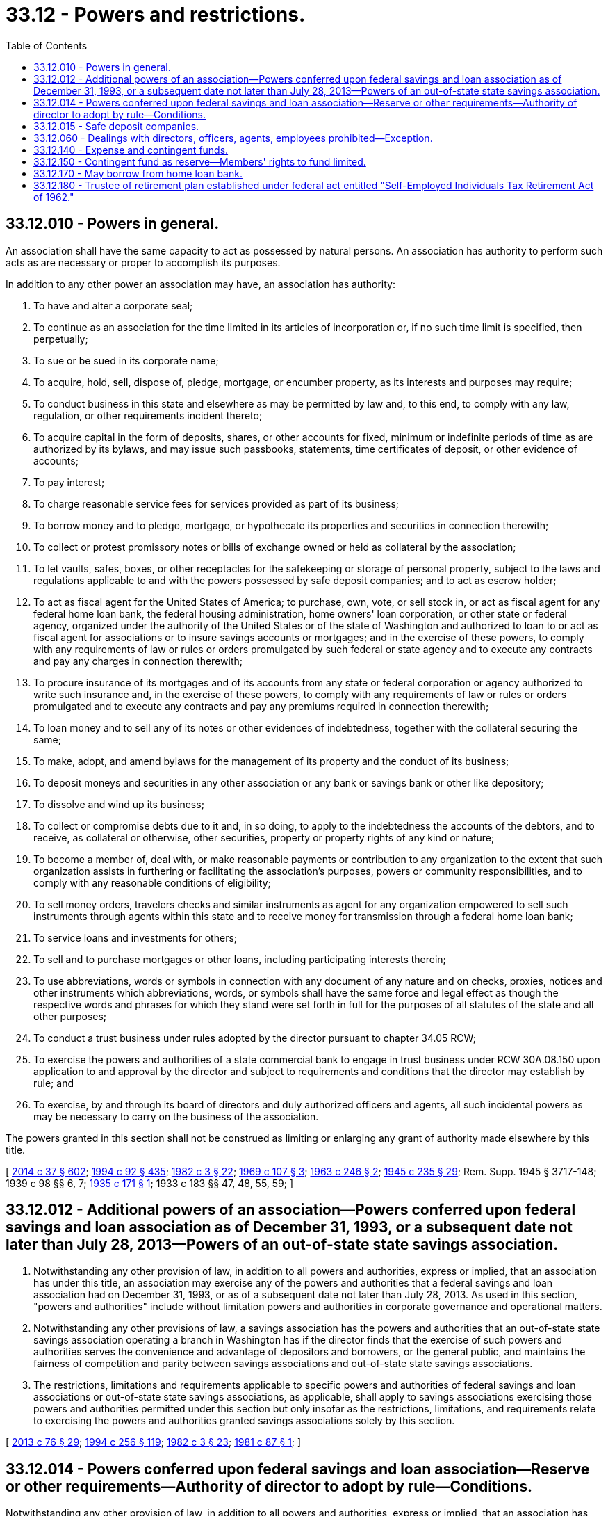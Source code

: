 = 33.12 - Powers and restrictions.
:toc:

== 33.12.010 - Powers in general.
An association shall have the same capacity to act as possessed by natural persons. An association has authority to perform such acts as are necessary or proper to accomplish its purposes.

In addition to any other power an association may have, an association has authority:

. To have and alter a corporate seal;

. To continue as an association for the time limited in its articles of incorporation or, if no such time limit is specified, then perpetually;

. To sue or be sued in its corporate name;

. To acquire, hold, sell, dispose of, pledge, mortgage, or encumber property, as its interests and purposes may require;

. To conduct business in this state and elsewhere as may be permitted by law and, to this end, to comply with any law, regulation, or other requirements incident thereto;

. To acquire capital in the form of deposits, shares, or other accounts for fixed, minimum or indefinite periods of time as are authorized by its bylaws, and may issue such passbooks, statements, time certificates of deposit, or other evidence of accounts;

. To pay interest;

. To charge reasonable service fees for services provided as part of its business;

. To borrow money and to pledge, mortgage, or hypothecate its properties and securities in connection therewith;

. To collect or protest promissory notes or bills of exchange owned or held as collateral by the association;

. To let vaults, safes, boxes, or other receptacles for the safekeeping or storage of personal property, subject to the laws and regulations applicable to and with the powers possessed by safe deposit companies; and to act as escrow holder;

. To act as fiscal agent for the United States of America; to purchase, own, vote, or sell stock in, or act as fiscal agent for any federal home loan bank, the federal housing administration, home owners' loan corporation, or other state or federal agency, organized under the authority of the United States or of the state of Washington and authorized to loan to or act as fiscal agent for associations or to insure savings accounts or mortgages; and in the exercise of these powers, to comply with any requirements of law or rules or orders promulgated by such federal or state agency and to execute any contracts and pay any charges in connection therewith;

. To procure insurance of its mortgages and of its accounts from any state or federal corporation or agency authorized to write such insurance and, in the exercise of these powers, to comply with any requirements of law or rules or orders promulgated and to execute any contracts and pay any premiums required in connection therewith;

. To loan money and to sell any of its notes or other evidences of indebtedness, together with the collateral securing the same;

. To make, adopt, and amend bylaws for the management of its property and the conduct of its business;

. To deposit moneys and securities in any other association or any bank or savings bank or other like depository;

. To dissolve and wind up its business;

. To collect or compromise debts due to it and, in so doing, to apply to the indebtedness the accounts of the debtors, and to receive, as collateral or otherwise, other securities, property or property rights of any kind or nature;

. To become a member of, deal with, or make reasonable payments or contribution to any organization to the extent that such organization assists in furthering or facilitating the association's purposes, powers or community responsibilities, and to comply with any reasonable conditions of eligibility;

. To sell money orders, travelers checks and similar instruments as agent for any organization empowered to sell such instruments through agents within this state and to receive money for transmission through a federal home loan bank;

. To service loans and investments for others;

. To sell and to purchase mortgages or other loans, including participating interests therein;

. To use abbreviations, words or symbols in connection with any document of any nature and on checks, proxies, notices and other instruments which abbreviations, words, or symbols shall have the same force and legal effect as though the respective words and phrases for which they stand were set forth in full for the purposes of all statutes of the state and all other purposes;

. To conduct a trust business under rules adopted by the director pursuant to chapter 34.05 RCW; 

. To exercise the powers and authorities of a state commercial bank to engage in trust business under RCW 30A.08.150 upon application to and approval by the director and subject to requirements and conditions that the director may establish by rule; and

. To exercise, by and through its board of directors and duly authorized officers and agents, all such incidental powers as may be necessary to carry on the business of the association.

The powers granted in this section shall not be construed as limiting or enlarging any grant of authority made elsewhere by this title.

[ http://lawfilesext.leg.wa.gov/biennium/2013-14/Pdf/Bills/Session%20Laws/Senate/6135.SL.pdf?cite=2014%20c%2037%20§%20602[2014 c 37 § 602]; http://lawfilesext.leg.wa.gov/biennium/1993-94/Pdf/Bills/Session%20Laws/House/2438-S.SL.pdf?cite=1994%20c%2092%20§%20435[1994 c 92 § 435]; http://leg.wa.gov/CodeReviser/documents/sessionlaw/1982c3.pdf?cite=1982%20c%203%20§%2022[1982 c 3 § 22]; http://leg.wa.gov/CodeReviser/documents/sessionlaw/1969c107.pdf?cite=1969%20c%20107%20§%203[1969 c 107 § 3]; http://leg.wa.gov/CodeReviser/documents/sessionlaw/1963c246.pdf?cite=1963%20c%20246%20§%202[1963 c 246 § 2]; http://leg.wa.gov/CodeReviser/documents/sessionlaw/1945c235.pdf?cite=1945%20c%20235%20§%2029[1945 c 235 § 29]; Rem. Supp. 1945 § 3717-148; 1939 c 98 §§ 6, 7; http://leg.wa.gov/CodeReviser/documents/sessionlaw/1935c171.pdf?cite=1935%20c%20171%20§%201[1935 c 171 § 1]; 1933 c 183 §§ 47, 48, 55, 59; ]

== 33.12.012 - Additional powers of an association—Powers conferred upon federal savings and loan association as of December 31, 1993, or a subsequent date not later than July 28, 2013—Powers of an out-of-state state savings association.
. Notwithstanding any other provision of law, in addition to all powers and authorities, express or implied, that an association has under this title, an association may exercise any of the powers and authorities that a federal savings and loan association had on December 31, 1993, or as of a subsequent date not later than July 28, 2013. As used in this section, "powers and authorities" include without limitation powers and authorities in corporate governance and operational matters.

. Notwithstanding any other provisions of law, a savings association has the powers and authorities that an out-of-state state savings association operating a branch in Washington has if the director finds that the exercise of such powers and authorities serves the convenience and advantage of depositors and borrowers, or the general public, and maintains the fairness of competition and parity between savings associations and out-of-state state savings associations.

. The restrictions, limitations and requirements applicable to specific powers and authorities of federal savings and loan associations or out-of-state state savings associations, as applicable, shall apply to savings associations exercising those powers and authorities permitted under this section but only insofar as the restrictions, limitations, and requirements relate to exercising the powers and authorities granted savings associations solely by this section.

[ http://lawfilesext.leg.wa.gov/biennium/2013-14/Pdf/Bills/Session%20Laws/House/1325-S.SL.pdf?cite=2013%20c%2076%20§%2029[2013 c 76 § 29]; http://lawfilesext.leg.wa.gov/biennium/1993-94/Pdf/Bills/Session%20Laws/Senate/6285.SL.pdf?cite=1994%20c%20256%20§%20119[1994 c 256 § 119]; http://leg.wa.gov/CodeReviser/documents/sessionlaw/1982c3.pdf?cite=1982%20c%203%20§%2023[1982 c 3 § 23]; http://leg.wa.gov/CodeReviser/documents/sessionlaw/1981c87.pdf?cite=1981%20c%2087%20§%201[1981 c 87 § 1]; ]

== 33.12.014 - Powers conferred upon federal savings and loan association—Reserve or other requirements—Authority of director to adopt by rule—Conditions.
Notwithstanding any other provision of law, in addition to all powers and authorities, express or implied, that an association has under this title, the director may make reasonable rules authorizing an association to exercise any of the powers and authorities conferred at the time of the adoption of the rules upon a federal savings and loan association doing business in this state, or may modify or reduce reserve or other requirements if an association is insured by the federal savings and loan insurance corporation, if the director finds that the exercise of the power or authorities:

. Serves the convenience and advantage of depositors and borrowers; and

. Maintains the fairness of competition and parity between state-chartered savings and loan associations and federally-chartered savings and loan associations.

As used in this section, "powers and authorities" include without limitation powers and authorities in corporate governance matters.

The restrictions, limitations and requirements applicable to specific powers or authorities of federal savings and loan associations shall apply to associations exercising those powers or authorities permitted under this section but only insofar as the restrictions, limitations, and requirements relate to exercising the powers or authorities granted associations solely by this section.

[ http://lawfilesext.leg.wa.gov/biennium/1993-94/Pdf/Bills/Session%20Laws/Senate/6285.SL.pdf?cite=1994%20c%20256%20§%20120[1994 c 256 § 120]; http://lawfilesext.leg.wa.gov/biennium/1993-94/Pdf/Bills/Session%20Laws/House/2438-S.SL.pdf?cite=1994%20c%2092%20§%20436[1994 c 92 § 436]; http://leg.wa.gov/CodeReviser/documents/sessionlaw/1982c3.pdf?cite=1982%20c%203%20§%2024[1982 c 3 § 24]; http://leg.wa.gov/CodeReviser/documents/sessionlaw/1981c87.pdf?cite=1981%20c%2087%20§%202[1981 c 87 § 2]; ]

== 33.12.015 - Safe deposit companies.
See chapter 22.28 RCW.

[ ]

== 33.12.060 - Dealings with directors, officers, agents, employees prohibited—Exception.
An association shall make no loan to or sell to or purchase any real property or securities from any director, officer, agent, or employee of an association except to the extent permitted to or from a director, officer, agent, or employee of a federal savings association.

[ http://lawfilesext.leg.wa.gov/biennium/1993-94/Pdf/Bills/Session%20Laws/Senate/6285.SL.pdf?cite=1994%20c%20256%20§%20121[1994 c 256 § 121]; http://lawfilesext.leg.wa.gov/biennium/1993-94/Pdf/Bills/Session%20Laws/House/2438-S.SL.pdf?cite=1994%20c%2092%20§%20437[1994 c 92 § 437]; http://leg.wa.gov/CodeReviser/documents/sessionlaw/1985c239.pdf?cite=1985%20c%20239%20§%201[1985 c 239 § 1]; http://leg.wa.gov/CodeReviser/documents/sessionlaw/1982c3.pdf?cite=1982%20c%203%20§%2025[1982 c 3 § 25]; http://leg.wa.gov/CodeReviser/documents/sessionlaw/1979c113.pdf?cite=1979%20c%20113%20§%203[1979 c 113 § 3]; http://leg.wa.gov/CodeReviser/documents/sessionlaw/1953c71.pdf?cite=1953%20c%2071%20§%202[1953 c 71 § 2]; http://leg.wa.gov/CodeReviser/documents/sessionlaw/1947c257.pdf?cite=1947%20c%20257%20§%203[1947 c 257 § 3]; http://leg.wa.gov/CodeReviser/documents/sessionlaw/1945c235.pdf?cite=1945%20c%20235%20§%2035[1945 c 235 § 35]; Rem. Supp. 1947 § 3717-154; http://leg.wa.gov/CodeReviser/documents/sessionlaw/1939c98.pdf?cite=1939%20c%2098%20§%2010[1939 c 98 § 10]; 1933 c 183 §§ 51, 53; ]

== 33.12.140 - Expense and contingent funds.
Before any association is authorized to receive deposits or transact any business, its incorporators shall create an expense fund, in such amount as the director may determine, from which the expense of organizing the association and its operating expenses may be paid until such time as its earnings are sufficient to pay its operating expenses, and the incorporators shall enter into an undertaking with the director to make such further contributions to the expense fund as may be necessary to pay its operating expenses until such time as it can pay them from its earnings.

Before any mutual association is authorized to receive deposits or transact any business, its incorporators shall create a contingent fund for the protection of its members against investment losses, in an amount to be determined by the director.

The contingent fund shall consist of payments in cash made by the incorporators as provided in this section and of all sums credited thereto from the earnings of the association as hereinafter required.

Prior to the liquidation of any mutual association the contingent fund shall not be encroached upon in any manner except for losses and for the repayment of contributions made by the incorporators.

No repayment of the contribution of incorporators to the contingent fund shall be made until the net balance credited to the contingent fund from earnings of the association, after such repayment, equals five percent of the amount due members.

The incorporators may receive interest upon the amount of their contributions to the contingent fund at the same rate as is paid, from time to time, to savings members.

The amounts contributed to the contingent fund by the incorporators shall not constitute a liability of the association except as hereinafter provided, and any loss sustained by the association in excess of that portion of the contingent fund created from earnings may be charged against such contributions pro rata.

[ http://lawfilesext.leg.wa.gov/biennium/1993-94/Pdf/Bills/Session%20Laws/House/2438-S.SL.pdf?cite=1994%20c%2092%20§%20438[1994 c 92 § 438]; http://leg.wa.gov/CodeReviser/documents/sessionlaw/1982c3.pdf?cite=1982%20c%203%20§%2026[1982 c 3 § 26]; http://leg.wa.gov/CodeReviser/documents/sessionlaw/1945c235.pdf?cite=1945%20c%20235%20§%2013[1945 c 235 § 13]; Rem. Supp. 1945 § 3717-132; http://leg.wa.gov/CodeReviser/documents/sessionlaw/1933c183.pdf?cite=1933%20c%20183%20§%2077[1933 c 183 § 77]; http://leg.wa.gov/CodeReviser/documents/sessionlaw/1925ex1c144.pdf?cite=1925%20ex.s.%20c%20144%20§%207[1925 ex.s. c 144 § 7]; http://leg.wa.gov/CodeReviser/documents/sessionlaw/1919c169.pdf?cite=1919%20c%20169%20§%208[1919 c 169 § 8]; 1913 c 110 §§ 13, 14; 1903 c 106 §§ 3, 5; 1890 p 56 §§ 6, 15, 31; ]

== 33.12.150 - Contingent fund as reserve—Members' rights to fund limited.
The contingent fund shall constitute a reserve for the absorption of losses of a mutual association.

Members do not have, individually or collectively, any right or claim to the contingent fund except upon dissolution of the association.

[ http://leg.wa.gov/CodeReviser/documents/sessionlaw/1982c3.pdf?cite=1982%20c%203%20§%2027[1982 c 3 § 27]; http://leg.wa.gov/CodeReviser/documents/sessionlaw/1981c84.pdf?cite=1981%20c%2084%20§%203[1981 c 84 § 3]; http://leg.wa.gov/CodeReviser/documents/sessionlaw/1963c246.pdf?cite=1963%20c%20246%20§%204[1963 c 246 § 4]; http://leg.wa.gov/CodeReviser/documents/sessionlaw/1961c222.pdf?cite=1961%20c%20222%20§%202[1961 c 222 § 2]; http://leg.wa.gov/CodeReviser/documents/sessionlaw/1945c235.pdf?cite=1945%20c%20235%20§%2051[1945 c 235 § 51]; Rem. Supp. 1945 § 3717-170; 1933 c 183 §§ 63, 67; http://leg.wa.gov/CodeReviser/documents/sessionlaw/1925ex1c144.pdf?cite=1925%20ex.s.%20c%20144%20§%207[1925 ex.s. c 144 § 7]; http://leg.wa.gov/CodeReviser/documents/sessionlaw/1919c169.pdf?cite=1919%20c%20169%20§%208[1919 c 169 § 8]; 1913 c 110 §§ 13, 14; http://leg.wa.gov/CodeReviser/documents/sessionlaw/1903c116.pdf?cite=1903%20c%20116%20§%205[1903 c 116 § 5]; http://leg.wa.gov/CodeReviser/documents/sessionlaw/1890c56.pdf?cite=1890%20p%2056%20§%2031[1890 p 56 § 31]; ]

== 33.12.170 - May borrow from home loan bank.
See RCW 30A.32.030.

[ NOTES:; ]

== 33.12.180 - Trustee of retirement plan established under federal act entitled "Self-Employed Individuals Tax Retirement Act of 1962."
A savings and loan association shall have the power to act as trustee under:

A retirement plan established pursuant to the provisions of the act of congress entitled "Self-Employed Individuals Tax Retirement Act of 1962" (76 Stat. 809, 26 U.S.C. Sec. 37), as now constituted or hereafter amended. If a retirement plan, which in the judgment of the savings and loan association, constituted a qualified plan under the provisions of that act at the time accepted by the savings and loan association, is subsequently determined not to be a qualified plan or subsequently ceases to be a qualified plan in whole or in part, the savings and loan association may, nevertheless, continue to act as trustee of any deposits theretofore made under the plan and to dispose of the same in accordance with the directions of the trustor and the beneficiaries thereof.

[ http://leg.wa.gov/CodeReviser/documents/sessionlaw/1973ex1c93.pdf?cite=1973%201st%20ex.s.%20c%2093%20§%201[1973 1st ex.s. c 93 § 1]; ]

